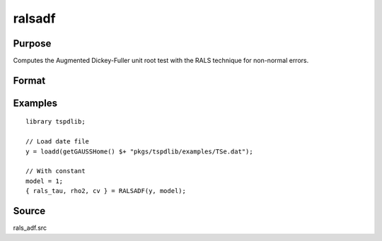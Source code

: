 
ralsadf
==============================================

Purpose
----------------

Computes the Augmented Dickey-Fuller unit root test with the RALS technique for non-normal errors.

Format
----------------
.. function:: { rals_tau, rho2, cv } = ralsadf(y, model[, pmax, ic])
    :noindexentry:

    :param y: Time series data to be tested.
    :type y: Nx1 matrix

    :param model: Model to be implemented.

        =========== ==============
        1           Constant.
        2           Constant and trend.
        =========== ==============

    :type model: Scalar

    :param pmax: Optional, the maximum number of lags for :math:`\Delta y`. Default = 8.
    :type pmax: Scalar

    :param ic: Optional, the information criterion used for choosing lags. Default = 3.

        =========== ==============
        1           Akaike.
        1           Schwarz.
        2           t-stat significance.
        =========== ==============

    :type ic: Scalar

    :return rals_tau: The tau statistic based on RALS procedure and ADF test.
    :rtype rals_tau: Scalar

    :return rho2: The estimated rho square.
    :rtype rho2: Scalar

    :return cv: 1%, 5%, and 10% critical values for the estimated rho2
    :rtype cv: Vector

Examples
--------

::

  library tspdlib;

  // Load date file
  y = loadd(getGAUSSHome() $+ "pkgs/tspdlib/examples/TSe.dat");

  // With constant
  model = 1;
  { rals_tau, rho2, cv } = RALSADF(y, model);

Source
------

rals_adf.src

.. seealso:: Functions :func:`adf`, :func:`adf_1br`, :func:`adf_2br`
